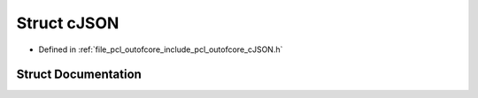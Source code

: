 .. _exhale_struct_structc_j_s_o_n:

Struct cJSON
============

- Defined in :ref:`file_pcl_outofcore_include_pcl_outofcore_cJSON.h`


Struct Documentation
--------------------


.. doxygenstruct:: cJSON
   :members:
   :protected-members:
   :undoc-members: